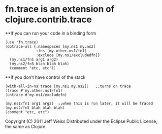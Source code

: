 * fn.trace is an extension of clojure.contrib.trace

**If you can run your code in a binding form
#+BEGIN_EXAMPLE
(use 'fn.trace)
(dotrace-all {:namespaces [my.ns1 my.ns2]
              :fns [my.other.ns1/fn1]
              :exclude [my.ns1/excludedfn]}
  (my.ns1/fn1 arg1 arg2)
  (my.ns2/fn5 blah blah blah)
  (comment "etc, etc"))
#+END_EXAMPLE

**If you don't have control of the stack 
#+BEGIN_EXAMPLE
(with-all-in-ns trace [my.ns1 my.ns2])   ;;turns on trace
(trace #'my.other.ns1/fn1)
(untrace #'my.ns1/excludefn)

(my.ns1/fn1 arg1 arg2)  ;;when this is run later, it will be traced
(my.ns2/fn5 blah blah blah)
(comment "etc, etc")
#+END_EXAMPLE

Copyright (C) 2011 Jeff Weiss
Distributed under the Eclipse Public License, the same as Clojure.
